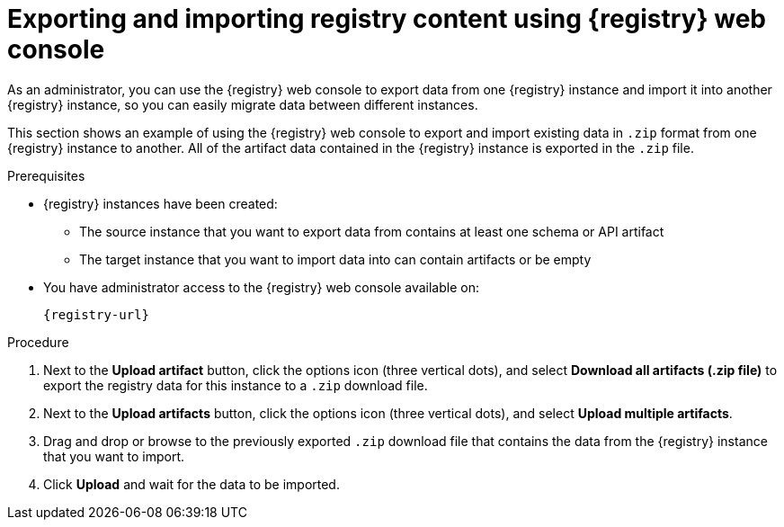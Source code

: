 // Metadata created by nebel
// ParentAssemblies: assemblies/getting-started/as_managing-registry-artifacts.adoc

[id="exporting-importing-using-web-console_{context}"]
= Exporting and importing registry content using {registry} web console

[role="_abstract"]
As an administrator, you can use the {registry} web console to export data from one {registry} instance and import it into another {registry} instance, so you can easily migrate data between different instances.

This section shows an example of using the {registry} web console to export and import existing data in `.zip` format from one {registry} instance to another. All of the artifact data contained in the {registry} instance is exported in the `.zip` file.

ifdef::rh-openshift-sr[]
NOTE: You can import {registry} data that has been exported from another {product-long-registry} instance. You cannot currently import {registry} data from a {org-name} Integration {registry} instance.   

This example shows exporting and importing {registry} data from the *Artifacts* page for that instance. You can also export {registry} data when prompted before deleting an instance. 
endif::[]

.Prerequisites

* {registry} instances have been created: 
** The source instance that you want to export data from contains at least one schema or API artifact 
** The target instance that you want to import data into can contain artifacts or be empty 
* You have administrator access to the {registry} web console 
ifdef::apicurio-registry,rh-service-registry[]
for each instance 
endif::[] 
available on:
+
`{registry-url}`

.Procedure

ifdef::apicurio-registry,rh-service-registry[]
. In the web console for the source {registry} instance that you want to export data from, view the *Artifacts* page.  
endif::[] 

ifdef::rh-openshift-sr[]
. In the web console, in the list of instances, click the source {registry} instance that you want to export data from, and view the *Artifacts* page.  
endif::[] 

. Next to the *Upload artifact* button, click the options icon (three vertical dots), and select *Download all artifacts (.zip file)* to export the registry data for this instance to a `.zip` download file. 

ifdef::apicurio-registry,rh-service-registry[]
. In the the web console for the target {registry} instance that you want to export data to, view the *Artifacts* page.  
endif::[] 

ifdef::rh-openshift-sr[]
. Go back to the list of instances, click the target {registry} instance that you want to import data into, and view the *Artifacts* page.     
endif::[]

. Next to the *Upload artifacts* button, click the options icon (three vertical dots), and select *Upload multiple artifacts*.

. Drag and drop or browse to the previously exported `.zip` download file that contains the data from the {registry} instance that you want to import.

. Click *Upload* and wait for the data to be imported.

//[role="_additional-resources"]
//.Additional resources
